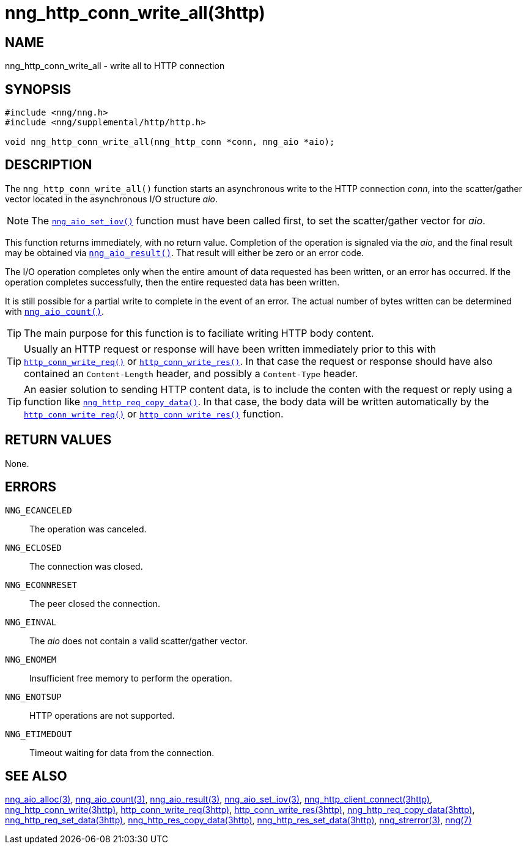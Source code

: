 = nng_http_conn_write_all(3http)
//
// Copyright 2018 Staysail Systems, Inc. <info@staysail.tech>
// Copyright 2018 Capitar IT Group BV <info@capitar.com>
//
// This document is supplied under the terms of the MIT License, a
// copy of which should be located in the distribution where this
// file was obtained (LICENSE.txt).  A copy of the license may also be
// found online at https://opensource.org/licenses/MIT.
//

== NAME

nng_http_conn_write_all - write all to HTTP connection

== SYNOPSIS

[source, c]
----
#include <nng/nng.h>
#include <nng/supplemental/http/http.h>

void nng_http_conn_write_all(nng_http_conn *conn, nng_aio *aio);
----

== DESCRIPTION

The `nng_http_conn_write_all()` function starts an asynchronous write to the
HTTP connection _conn_, into the scatter/gather vector located in the
asynchronous I/O structure _aio_.

NOTE: The <<nng_aio_set_iov.3#,`nng_aio_set_iov()`>> function must have been
called first, to set the scatter/gather vector for _aio_.

This function returns immediately, with no return value.
Completion of the operation is signaled via the _aio_, and the
final result may be obtained via <<nng_aio_result.3#,`nng_aio_result()`>>.
That result will either be zero or an error code.

The I/O operation completes only when the entire amount of data
requested has been written, or an error has occurred. If the operation
completes successfully, then the entire requested data has been written.

It is still possible for a partial write to complete in the event of an error.
The actual number of bytes written can be determined with
<<nng_aio_count.3#,`nng_aio_count()`>>.

TIP: The main purpose for this function is to faciliate writing HTTP
body content.

TIP: Usually an HTTP request or response will have been written immediately
prior to this with <<nng_http_conn_write_req.3http#,`http_conn_write_req()`>> or
<<nng_http_conn_write_res.3http#,`http_conn_write_res()`>>.
In that case the request or response should have also contained
an `Content-Length` header, and possibly a `Content-Type` header.

TIP: An easier solution to sending HTTP content data, is to include the
conten with the request or reply using a function like
<<nng_http_req_copy_data.3http#,`nng_http_req_copy_data()`>>.
In that case, the body data will be written automatically by the 
<<nng_http_conn_write_req.3http#,`http_conn_write_req()`>> or
<<nng_http_conn_write_req.3http#,`http_conn_write_res()`>> function.

== RETURN VALUES

None.

== ERRORS

`NNG_ECANCELED`:: The operation was canceled.
`NNG_ECLOSED`:: The connection was closed.
`NNG_ECONNRESET`:: The peer closed the connection.
`NNG_EINVAL`:: The _aio_ does not contain a valid scatter/gather vector.
`NNG_ENOMEM`:: Insufficient free memory to perform the operation.
`NNG_ENOTSUP`:: HTTP operations are not supported.
`NNG_ETIMEDOUT`:: Timeout waiting for data from the connection.

== SEE ALSO

<<nng_aio_alloc.3#,nng_aio_alloc(3)>>,
<<nng_aio_count.3#,nng_aio_count(3)>>,
<<nng_aio_result.3#,nng_aio_result(3)>>,
<<nng_aio_set_iov.3#,nng_aio_set_iov(3)>>,
<<nng_http_client_connect.3http#,nng_http_client_connect(3http)>>,
<<nng_http_conn_write.3http#,nng_http_conn_write(3http)>>,
<<nng_http_conn_write_req.3http#,http_conn_write_req(3http)>>,
<<nng_http_conn_write_res.3http#,http_conn_write_res(3http)>>,
<<nng_http_req_copy_data.3http#,nng_http_req_copy_data(3http)>>,
<<nng_http_req_set_data.3http#,nng_http_req_set_data(3http)>>,
<<nng_http_res_copy_data.3http#,nng_http_res_copy_data(3http)>>,
<<nng_http_res_set_data.3http#,nng_http_res_set_data(3http)>>,
<<nng_strerror.3#,nng_strerror(3)>>,
<<nng.7#,nng(7)>>
